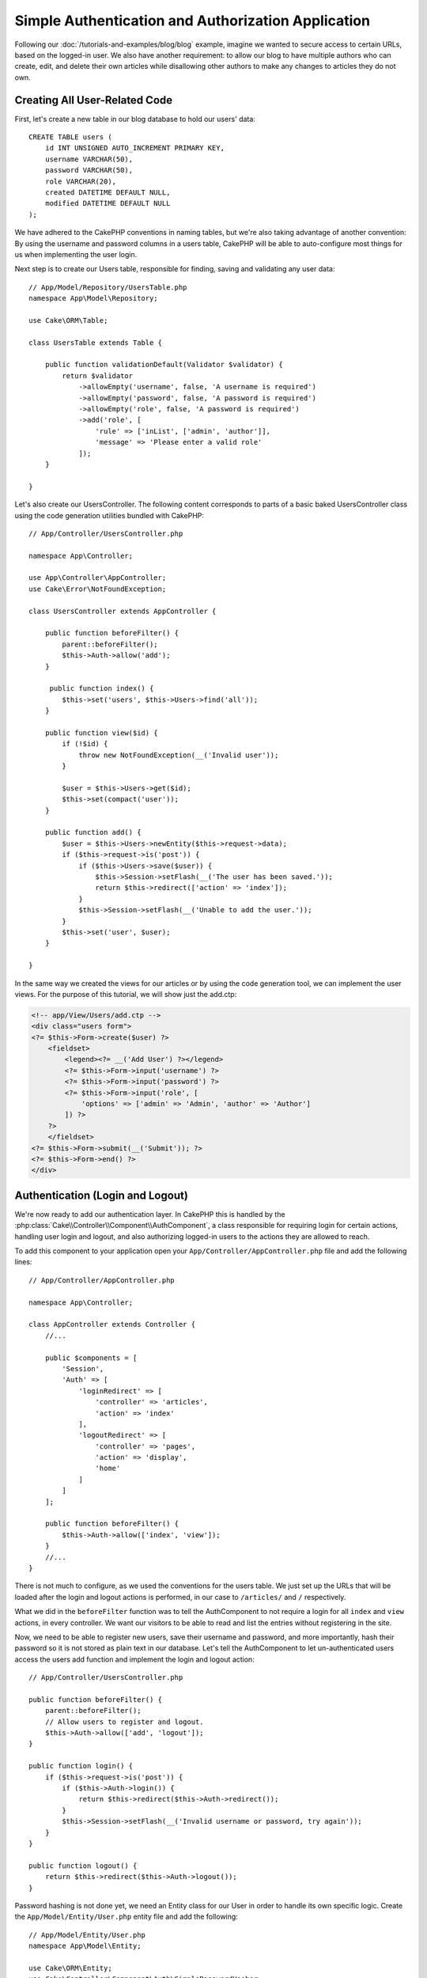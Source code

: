 Simple Authentication and Authorization Application
###################################################

Following our :doc:`/tutorials-and-examples/blog/blog` example, imagine we wanted to
secure access to certain URLs, based on the logged-in
user. We also have another requirement: to allow our blog to have multiple authors
who can create, edit, and delete their own articles while
disallowing other authors to make any changes to articles they do not own.

Creating All User-Related Code
==============================

First, let's create a new table in our blog database to hold our users' data::

    CREATE TABLE users (
        id INT UNSIGNED AUTO_INCREMENT PRIMARY KEY,
        username VARCHAR(50),
        password VARCHAR(50),
        role VARCHAR(20),
        created DATETIME DEFAULT NULL,
        modified DATETIME DEFAULT NULL
    );

We have adhered to the CakePHP conventions in naming tables, but we're also
taking advantage of another convention: By using the username and password
columns in a users table, CakePHP will be able to auto-configure most things for
us when implementing the user login.

Next step is to create our Users table, responsible for finding, saving and
validating any user data::

    // App/Model/Repository/UsersTable.php
    namespace App\Model\Repository;

    use Cake\ORM\Table;

    class UsersTable extends Table {

        public function validationDefault(Validator $validator) {
            return $validator
                ->allowEmpty('username', false, 'A username is required')
                ->allowEmpty('password', false, 'A password is required')
                ->allowEmpty('role', false, 'A password is required')
                ->add('role', [
                    'rule' => ['inList', ['admin', 'author']],
                    'message' => 'Please enter a valid role'
                ]);
        }

    }

Let's also create our UsersController. The following content corresponds to
parts of a basic baked UsersController class using the code generation utilities bundled
with CakePHP::

    // App/Controller/UsersController.php

    namespace App\Controller;

    use App\Controller\AppController;
    use Cake\Error\NotFoundException;

    class UsersController extends AppController {

        public function beforeFilter() {
            parent::beforeFilter();
            $this->Auth->allow('add');
        }

         public function index() {
            $this->set('users', $this->Users->find('all'));
        }

        public function view($id) {
            if (!$id) {
                throw new NotFoundException(__('Invalid user'));
            }

            $user = $this->Users->get($id);
            $this->set(compact('user'));
        }

        public function add() {
            $user = $this->Users->newEntity($this->request->data);
            if ($this->request->is('post')) {
                if ($this->Users->save($user)) {
                    $this->Session->setFlash(__('The user has been saved.'));
                    return $this->redirect(['action' => 'index']);
                }
                $this->Session->setFlash(__('Unable to add the user.'));
            }
            $this->set('user', $user);
        }

    }

In the same way we created the views for our articles or by using the code
generation tool, we can implement the user views. For the purpose of this
tutorial, we will show just the add.ctp:

.. code-block:: php

    <!-- app/View/Users/add.ctp -->
    <div class="users form">
    <?= $this->Form->create($user) ?>
        <fieldset>
            <legend><?= __('Add User') ?></legend>
            <?= $this->Form->input('username') ?>
            <?= $this->Form->input('password') ?>
            <?= $this->Form->input('role', [
                'options' => ['admin' => 'Admin', 'author' => 'Author']
            ]) ?>
        ?>
        </fieldset>
    <?= $this->Form->submit(__('Submit')); ?>
    <?= $this->Form->end() ?>
    </div>

Authentication (Login and Logout)
=================================

We're now ready to add our authentication layer. In CakePHP this is handled by
the :php:class:`Cake\\Controller\\Component\\AuthComponent`, a class responsible
for requiring login for certain actions, handling user login and logout, and
also authorizing logged-in users to the actions they are allowed to reach.

To add this component to your application open your ``App/Controller/AppController.php``
file and add the following lines::

    // App/Controller/AppController.php

    namespace App\Controller;

    class AppController extends Controller {
        //...

        public $components = [
            'Session',
            'Auth' => [
                'loginRedirect' => [
                    'controller' => 'articles',
                    'action' => 'index'
                ],
                'logoutRedirect' => [
                    'controller' => 'pages',
                    'action' => 'display',
                    'home'
                ]
            ]
        ];

        public function beforeFilter() {
            $this->Auth->allow(['index', 'view']);
        }
        //...
    }

There is not much to configure, as we used the conventions for the users table.
We just set up the URLs that will be loaded after the login and logout actions is
performed, in our case to ``/articles/`` and ``/`` respectively.

What we did in the ``beforeFilter`` function was to tell the AuthComponent to not
require a login for all ``index`` and ``view`` actions, in every controller. We want
our visitors to be able to read and list the entries without registering in the
site.

Now, we need to be able to register new users, save their username and password,
and more importantly, hash their password so it is not stored as plain text in
our database. Let's tell the AuthComponent to let un-authenticated users access
the users add function and implement the login and logout action::

    // App/Controller/UsersController.php

    public function beforeFilter() {
        parent::beforeFilter();
        // Allow users to register and logout.
        $this->Auth->allow(['add', 'logout']);
    }

    public function login() {
        if ($this->request->is('post')) {
            if ($this->Auth->login()) {
                return $this->redirect($this->Auth->redirect());
            }
            $this->Session->setFlash(__('Invalid username or password, try again'));
        }
    }

    public function logout() {
        return $this->redirect($this->Auth->logout());
    }

Password hashing is not done yet, we need an Entity class for our User in order
to handle its own specific logic. Create the ``App/Model/Entity/User.php`` entity file
and add the following::

    // App/Model/Entity/User.php
    namespace App\Model\Entity;

    use Cake\ORM\Entity;
    use Cake\Controller\Component\Auth\SimplePasswordHasher;

    class User extends Entity {

        // ...

        public function setPassword($password) {
            return (new SimplePasswordHasher)->hash($password);
        }

        // ...
    }

Now every time the password property is assigned to the user it will be hashed
using the SimplePasswordHasher class.  We're just missing a template view file
for the login function. Open up your ``App/Template/Users/login.ctp`` file and add
the following lines:

.. code-block:: php

    //app/View/Users/login.ctp

    <div class="users form">
    <?= $this->Session->flash('auth') ?>
    <?= $this->Form->create() ?>
        <fieldset>
            <legend><?= __('Please enter your username and password') ?></legend>
            <?= $this->Form->input('username') ?>
            <?= $this->Form->input('password') ?>
        </fieldset>
    <?= $this->Form->end(__('Login')) ?>
    </div>

You can now register a new user by accessing the ``/users/add`` URL and log in with the
newly created credentials by going to ``/users/login`` URL. Also, try to access
any other URL that was not explicitly allowed such as ``/articles/add``, you will see
that the application automatically redirects you to the login page.

And that's it! It looks too simple to be true. Let's go back a bit to explain what
happened. The ``beforeFilter`` function is telling the AuthComponent to not require a
login for the ``add`` action in addition to the ``index`` and ``view`` actions that were
already allowed in the AppController's ``beforeFilter`` function.

The ``login`` action calls the ``$this->Auth->login()`` function in the AuthComponent,
and it works without any further config because we are following conventions as
mentioned earlier. That is, having a Users table with a username and a password
column, and use a form posted to a controller with the user data. This function
returns whether the login was successful or not, and in the case it succeeds,
then we redirect the user to the configured redirection URL that we used when
adding the AuthComponent to our application.

The logout works by just accessing the ``/users/logout`` URL and will redirect
the user to the configured logoutUrl formerly described. This URL is the result
of the ``AuthComponent::logout()`` function on success.

Authorization (who's allowed to access what)
============================================

As stated before, we are converting this blog into a multi-user authoring tool,
and in order to do this, we need to modify the articles table a bit to add the
reference to the Users table::

    ALTER TABLE articles ADD COLUMN user_id INT(11);

Also, a small change in the ArticlesController is required to store the currently
logged in user as a reference for the created article::

    // App/Controller/ArticlesController.php
    public function add() {
        $article = $this->Articles->newEntity($this->request->data);
        if ($this->request->is('post')) {
            // Added this line
            $article->user_id = $this->Auth->user('id');
            if ($this->Articles->save($article)) {
                $this->Session->setFlash(__('Your article has been saved.'));
                return $this->redirect(['action' => 'index']);
            }
            $this->Session->setFlash(__('Unable to add your article.'));
        }
        $this->set('article', $article);
    }

The ``user()`` function provided by the component returns any column from the
currently logged in user. We used this method to add the data into the request
info that is saved.

Let's secure our app to prevent some authors from editing or deleting the
others' articles. Basic rules for our app are that admin users can access every
URL, while normal users (the author role) can only access the permitted actions.
Again, open the AppController class and add a few more options to the Auth
config::

    // App/Controller/AppController.php

    public $components = [
        'Session',
        'Auth' => [
            'loginRedirect' => [
                'controller' => 'articles',
                'action' => 'index'
            ],
            'logoutRedirect' => [
                'controller' => 'pages',
                'action' => 'display',
                'home'
            ],
            'authorize' => ['Controller'] // Added this line
        ]
    ];

    public function isAuthorized($user) {
        // Admin can access every action
        if (isset($user['role']) && $user['role'] === 'admin') {
            return true;
        }

        // Default deny
        return false;
    }

We just created a very simple authorization mechanism. In this case the users
with role ``admin`` will be able to access any URL in the site when logged in,
but the rest of them (i.e the role ``author``) can't do anything different from
not logged in users.

This is not exactly what we wanted, so we need to supply more rules to
our ``isAuthorized()`` method. But instead of doing it in AppController, let's
delegate each controller to supply those extra rules. The rules we're going to
add to ArticlesController should allow authors to create articles but prevent the
edition of articles if the author does not match. Open the file ``ArticlesController.php``
and add the following content::

    // App/Controller/ArticlesController.php

    public function isAuthorized($user) {
        // All registered users can add articles
        if ($this->action === 'add') {
            return true;
        }

        // The owner of an article can edit and delete it
        if (in_array($this->action, ['edit', 'delete'])) {
            $articleId = (int)$this->request->params['pass'][0];
            if ($this->Articles->isOwnedBy($articleId, $user['id'])) {
                return true;
            }
        }

        return parent::isAuthorized($user);
    }

We're now overriding the AppController's ``isAuthorized()`` call and internally
checking if the parent class is already authorizing the user. If he isn't,
then just allow him to access the add action, and conditionally access
edit and delete. One final thing has not been implemented. To tell whether
or not the user is authorized to edit the article, we're calling a ``isOwnedBy()``
function in the Articles table. Let's then implement that function::

    // App/Model/Repository/ArticlesTable.php

    public function isOwnedBy($articleId, $userId) {
        return $this->exists(['id' => $articleId, 'user_id' => $userId]);
    }

This concludes our simple authentication and authorization tutorial. For securing
the UsersController you can follow the same technique we did for ArticlesController.
You could also be more creative and code something more general in AppController based
on your own rules.

Should you need more control, we suggest you read the complete Auth guide in the
:doc:`/core-libraries/components/authentication` section where you will find more
about configuring the component, creating custom Authorization classes, and much more.

Suggested Follow-up Reading
---------------------------

#. :doc:`/console-and-shells/code-generation-with-bake` Generating basic CRUD code
#. :doc:`/core-libraries/components/authentication`: User registration and login

.. meta::
    :title lang=en: Simple Authentication and Authorization Application
    :keywords lang=en: auto increment,authorization application,model user,array,conventions,authentication,urls,cakephp,delete,doc,columns
